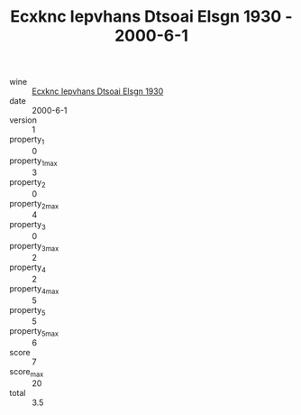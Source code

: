 :PROPERTIES:
:ID:                     bc307787-7cc7-4280-9ba0-c7726c140b54
:END:
#+TITLE: Ecxknc Iepvhans Dtsoai Elsgn 1930 - 2000-6-1

- wine :: [[id:029e70c7-11e2-4447-b33a-ca7fc81c932e][Ecxknc Iepvhans Dtsoai Elsgn 1930]]
- date :: 2000-6-1
- version :: 1
- property_1 :: 0
- property_1_max :: 3
- property_2 :: 0
- property_2_max :: 4
- property_3 :: 0
- property_3_max :: 2
- property_4 :: 2
- property_4_max :: 5
- property_5 :: 5
- property_5_max :: 6
- score :: 7
- score_max :: 20
- total :: 3.5


